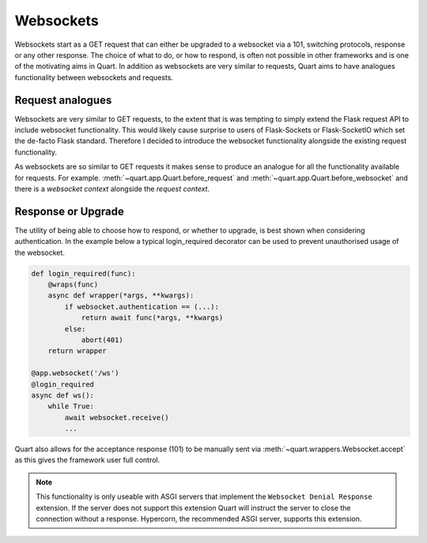 .. _websockets_discussion:

Websockets
==========

Websockets start as a GET request that can either be upgraded to a
websocket via a 101, switching protocols, response or any other
response. The choice of what to do, or how to respond, is often not
possible in other frameworks and is one of the motivating aims in
Quart. In addition as websockets are very similar to requests, Quart
aims to have analogues functionality between websockets and requests.

Request analogues
-----------------

Websockets are very similar to GET requests, to the extent that is was
tempting to simply extend the Flask request API to include websocket
functionality. This would likely cause surprise to users of
Flask-Sockets or Flask-SocketIO which set the de-facto Flask
standard. Therefore I decided to introduce the websocket functionality
alongside the existing request functionality.

As websockets are so similar to GET requests it makes sense to produce
an analogue for all the functionality available for requests. For
example. :meth:`~quart.app.Quart.before_request` and
:meth:`~quart.app.Quart.before_websocket` and there is a *websocket
context* alongside the *request context*.

Response or Upgrade
-------------------

The utility of being able to choose how to respond, or whether to
upgrade, is best shown when considering authentication. In the example
below a typical login_required decorator can be used to prevent
unauthorised usage of the websocket.

.. code-block:: python

    def login_required(func):
        @wraps(func)
        async def wrapper(*args, **kwargs):
            if websocket.authentication == (...):
                return await func(*args, **kwargs)
            else:
                abort(401)
        return wrapper

    @app.websocket('/ws')
    @login_required
    async def ws():
        while True:
            await websocket.receive()
            ...

Quart also allows for the acceptance response (101) to be manually
sent via :meth:`~quart.wrappers.Websocket.accept` as this gives the
framework user full control.

.. note::

    This functionality is only useable with ASGI servers that
    implement the ``Websocket Denial Response`` extension. If the
    server does not support this extension Quart will instruct the
    server to close the connection without a response. Hypercorn, the
    recommended ASGI server, supports this extension.
